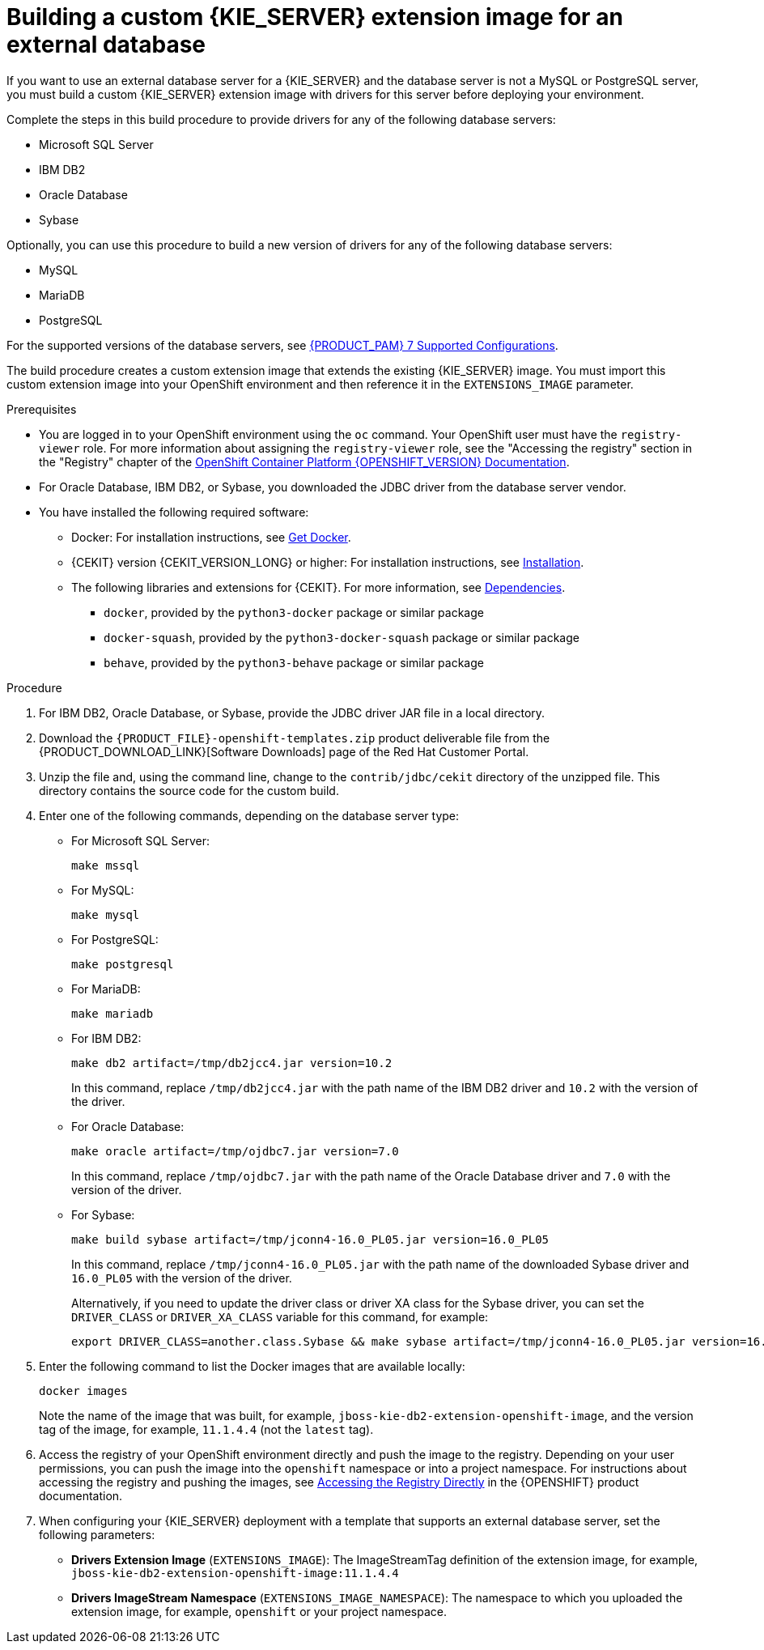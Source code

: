 [id='externaldb-build-proc_{context}']
= Building a custom {KIE_SERVER} extension image for an external database

If you want to use an external database server for a {KIE_SERVER} and the database server is not a MySQL or PostgreSQL server, you must build a custom {KIE_SERVER} extension image with drivers for this server before deploying your environment.

Complete the steps in this build procedure to provide drivers for any of the following database servers:

* Microsoft SQL Server
* IBM DB2
* Oracle Database
* Sybase

Optionally, you can use this procedure to build a new version of drivers for any of the following database servers:

* MySQL
* MariaDB
* PostgreSQL

For the supported versions of the database servers, see https://access.redhat.com/articles/3405381[{PRODUCT_PAM} 7 Supported Configurations].

The build procedure creates a custom extension image that extends the existing {KIE_SERVER} image. You must import this custom extension image into your OpenShift environment and then reference it in the `EXTENSIONS_IMAGE` parameter.

.Prerequisites
* You are logged in to your OpenShift environment using the `oc` command. Your OpenShift user must have the `registry-viewer` role. For more information about assigning the `registry-viewer` role, see the "Accessing the registry" section in the "Registry" chapter of the https://docs.openshift.com/container-platform/{OPENSHIFT_VERSION}/welcome/index.html[OpenShift Container Platform {OPENSHIFT_VERSION} Documentation].
* For Oracle Database, IBM DB2, or Sybase, you downloaded the JDBC driver from the database server vendor.
* You have installed the following required software:
** Docker: For installation instructions, see https://docs.docker.com/get-docker/[Get Docker].
** {CEKIT} version {CEKIT_VERSION_LONG} or higher: For installation instructions, see https://docs.cekit.io/en/{CEKIT_VERSION_LONG}/handbook/installation/index.html[Installation].
** The following libraries and extensions for {CEKIT}. For more information, see https://docs.cekit.io/en/{CEKIT_VERSION_LONG}/handbook/installation/dependencies.html[Dependencies].
//*** `odcs-client`, provided by the `python3-odcs-client` package or similar package
*** `docker`, provided by the `python3-docker` package or similar package
*** `docker-squash`, provided by the `python3-docker-squash` package or similar package
*** `behave`, provided by the `python3-behave` package or similar package
//*** `s2i`, provided by the `source-to-image` package or similar package. For more information, see https://access.redhat.com/documentation/en-us/red_hat_software_collections/3/html/using_red_hat_software_collections_container_images/sti[Chapter 2. Using Source-to-Image (S2I)].

.Procedure
. For IBM DB2, Oracle Database, or Sybase, provide the JDBC driver JAR file in a local directory.
. Download the `{PRODUCT_FILE}-openshift-templates.zip` product deliverable file from the {PRODUCT_DOWNLOAD_LINK}[Software Downloads] page of the Red Hat Customer Portal.
. Unzip the file and, using the command line, change to the `contrib/jdbc/cekit` directory of the unzipped file. This directory contains the source code for the custom build.
. Enter one of the following commands, depending on the database server type:
+
** For Microsoft SQL Server:
+
[subs="attributes,verbatim,macros"]
----
make mssql
----
+
** For MySQL:
+
[subs="attributes,verbatim,macros"]
----
make mysql
----
+
** For PostgreSQL:
+
[subs="attributes,verbatim,macros"]
----
make postgresql
----
+
** For MariaDB:
+
[subs="attributes,verbatim,macros"]
----
make mariadb
----
+
** For IBM DB2:
+
[subs="attributes,verbatim,macros"]
----
make db2 artifact=/tmp/db2jcc4.jar version=10.2
----
+
In this command, replace `/tmp/db2jcc4.jar` with the path name of the IBM DB2 driver and `10.2` with the version of the driver.
+
** For Oracle Database:
+
[subs="attributes,verbatim,macros"]
----
make oracle artifact=/tmp/ojdbc7.jar version=7.0
----
+
In this command, replace `/tmp/ojdbc7.jar` with the path name of the Oracle Database driver and `7.0` with the version of the driver.
+
** For Sybase:
+
[subs="attributes,verbatim,macros"]
----
make build sybase artifact=/tmp/jconn4-16.0_PL05.jar version=16.0_PL05
----
+
In this command, replace `/tmp/jconn4-16.0_PL05.jar` with the path name of the downloaded Sybase driver and `16.0_PL05` with the version of the driver.
+
Alternatively, if you need to update the driver class or driver XA class for the Sybase driver, you can set the `DRIVER_CLASS` or `DRIVER_XA_CLASS` variable for this command, for example:
+
[subs="attributes,verbatim,macros"]
----
export DRIVER_CLASS=another.class.Sybase && make sybase artifact=/tmp/jconn4-16.0_PL05.jar version=16.0_PL05
----
+
. Enter the following command to list the Docker images that are available locally:
+
[subs="attributes,verbatim,macros"]
----
docker images
----
+
Note the name of the image that was built, for example, `jboss-kie-db2-extension-openshift-image`, and the version tag of the image, for example, `11.1.4.4` (not the `latest` tag).
+
. Access the registry of your OpenShift environment directly and push the image to the registry. Depending on your user permissions, you can push the image into the `openshift` namespace or into a project namespace. For instructions about accessing the registry and pushing the images, see
ifeval::["{context}"=="openshift-operator"]
https://access.redhat.com/documentation/en-us/openshift_container_platform/{OPENSHIFT_VERSION}/html/registry/accessing-the-registry#registry-accessing-directly_accessing-the-registry[Accessing registry directly from the cluster]
endif::[]
ifeval::["{context}"!="openshift-operator"]
https://docs.openshift.com/container-platform/3.11/install_config/registry/accessing_registry.html#access[Accessing the Registry Directly]
endif::[]
in the {OPENSHIFT} product documentation.
ifeval::["{context}"!="openshift-operator"]
. When configuring your {KIE_SERVER} deployment with a template that supports an external database server, set the following parameters:
** *Drivers Extension Image* (`EXTENSIONS_IMAGE`): The ImageStreamTag definition of the extension image, for example, `jboss-kie-db2-extension-openshift-image:11.1.4.4`
** *Drivers ImageStream Namespace* (`EXTENSIONS_IMAGE_NAMESPACE`): The namespace to which you uploaded the extension image, for example, `openshift` or your project namespace.
endif::[]
